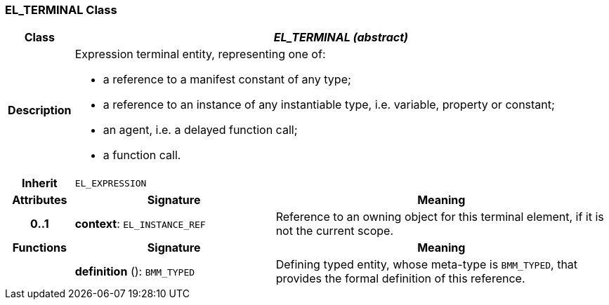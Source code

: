 === EL_TERMINAL Class

[cols="^1,3,5"]
|===
h|*Class*
2+^h|*_EL_TERMINAL (abstract)_*

h|*Description*
2+a|Expression terminal entity, representing one of:

* a reference to a manifest constant of any type;
* a reference to an instance of any instantiable type, i.e. variable, property or constant;
* an agent, i.e. a delayed function call;
* a function call.

h|*Inherit*
2+|`EL_EXPRESSION`

h|*Attributes*
^h|*Signature*
^h|*Meaning*

h|*0..1*
|*context*: `EL_INSTANCE_REF`
a|Reference to an owning object for this terminal element, if it is not  the current scope.
h|*Functions*
^h|*Signature*
^h|*Meaning*

h|
|*definition* (): `BMM_TYPED`
a|Defining typed entity, whose meta-type is `BMM_TYPED`, that provides the formal definition of this reference.
|===
